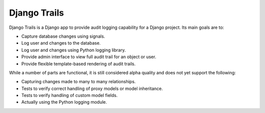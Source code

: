 Django Trails
=============

Django Trails is a Django app to provide audit logging capability for a Django
project.  Its main goals are to:

* Capture database changes using signals.
* Log user and changes to the database.
* Log user and changes using Python logging library.
* Provide admin interface to view full audit trail for an object or user.
* Provide flexible template-based rendering of audit trails.

While a number of parts are functional, it is still considered alpha quality
and does not yet support the following:

* Capturing changes made to many to many relationships.
* Tests to verify correct handling of proxy models or model inheritance.
* Tests to verify handling of custom model fields.
* Actually using the Python logging module.
